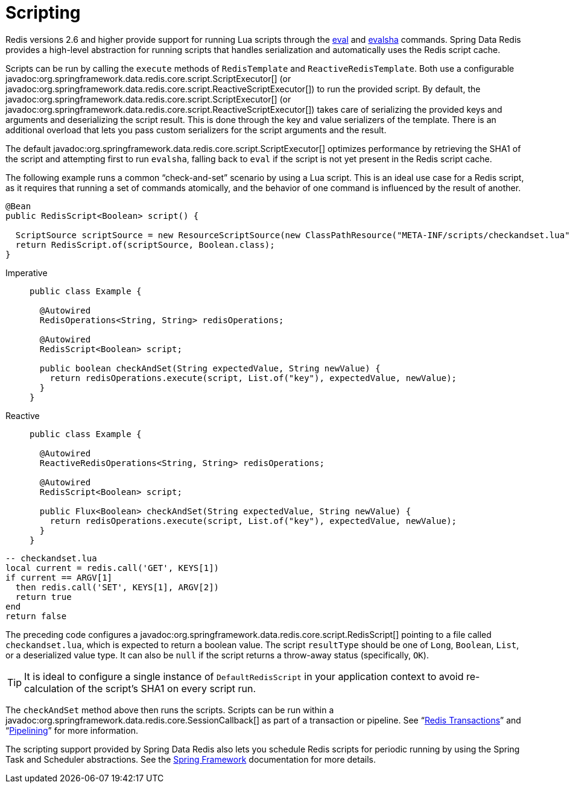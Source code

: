 [[scripting]]
= Scripting

Redis versions 2.6 and higher provide support for running Lua scripts through the https://redis.io/commands/eval[eval] and https://redis.io/commands/evalsha[evalsha] commands. Spring Data Redis provides a high-level abstraction for running scripts  that handles serialization and automatically uses the Redis script cache.

Scripts can be run by calling the `execute` methods of `RedisTemplate` and `ReactiveRedisTemplate`. Both use a configurable javadoc:org.springframework.data.redis.core.script.ScriptExecutor[] (or javadoc:org.springframework.data.redis.core.script.ReactiveScriptExecutor[]) to run the provided script. By default, the javadoc:org.springframework.data.redis.core.script.ScriptExecutor[] (or javadoc:org.springframework.data.redis.core.script.ReactiveScriptExecutor[]) takes care of serializing the provided keys and arguments and deserializing the script result. This is done through the key and value serializers of the template. There is an additional overload that lets you pass custom serializers for the script arguments and the result.

The default javadoc:org.springframework.data.redis.core.script.ScriptExecutor[] optimizes performance by retrieving the SHA1 of the script and attempting first to run `evalsha`, falling back to `eval` if the script is not yet present in the Redis script cache.

The following example runs a common "`check-and-set`" scenario by using a Lua script. This is an ideal use case for a Redis script, as it requires that running a set of commands atomically, and the behavior of one command is influenced by the result of another.

[source,java]
----
@Bean
public RedisScript<Boolean> script() {

  ScriptSource scriptSource = new ResourceScriptSource(new ClassPathResource("META-INF/scripts/checkandset.lua"));
  return RedisScript.of(scriptSource, Boolean.class);
}
----

[tabs]
======
Imperative::
+
[source,java,role="primary"]
----
public class Example {

  @Autowired
  RedisOperations<String, String> redisOperations;

  @Autowired
  RedisScript<Boolean> script;

  public boolean checkAndSet(String expectedValue, String newValue) {
    return redisOperations.execute(script, List.of("key"), expectedValue, newValue);
  }
}
----

Reactive::
+
[source,java,role="secondary"]
----
public class Example {

  @Autowired
  ReactiveRedisOperations<String, String> redisOperations;

  @Autowired
  RedisScript<Boolean> script;

  public Flux<Boolean> checkAndSet(String expectedValue, String newValue) {
    return redisOperations.execute(script, List.of("key"), expectedValue, newValue);
  }
}
----
======

[source,lua]
----
-- checkandset.lua
local current = redis.call('GET', KEYS[1])
if current == ARGV[1]
  then redis.call('SET', KEYS[1], ARGV[2])
  return true
end
return false
----

The preceding code configures a javadoc:org.springframework.data.redis.core.script.RedisScript[] pointing to a file called `checkandset.lua`, which is expected to return a boolean value. The script `resultType` should be one of `Long`, `Boolean`, `List`, or a deserialized value type. It can also be `null` if the script returns a throw-away status (specifically, `OK`).

TIP: It is ideal to configure a single instance of `DefaultRedisScript` in your application context to avoid re-calculation of the script's SHA1 on every script run.

The `checkAndSet` method above then runs the scripts. Scripts can be run within a javadoc:org.springframework.data.redis.core.SessionCallback[] as part of a transaction or pipeline. See "`xref:redis/transactions.adoc[Redis Transactions]`" and "`xref:redis/pipelining.adoc[Pipelining]`" for more information.

The scripting support provided by Spring Data Redis also lets you schedule Redis scripts for periodic running by using the Spring Task and Scheduler abstractions. See the https://spring.io/projects/spring-framework/[Spring Framework] documentation for more details.
